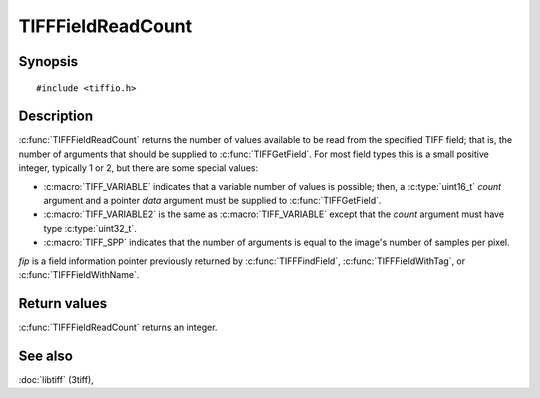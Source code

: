 TIFFFieldReadCount
==================

Synopsis
--------

.. highlight:: c

::

    #include <tiffio.h>

.. c:function:: int TIFFFieldReadCount(const TIFFField* fip)

Description
-----------

:c:func:`TIFFFieldReadCount` returns the number of values available to be read
from the specified TIFF field; that is, the number of arguments that should be
supplied to :c:func:`TIFFGetField`.  For most field types this is a small
positive integer, typically 1 or 2, but there are some special values:

* :c:macro:`TIFF_VARIABLE` indicates that a variable number of values is possible;
  then, a :c:type:`uint16_t` *count* argument and a pointer *data* argument must
  be supplied to :c:func:`TIFFGetField`.
* :c:macro:`TIFF_VARIABLE2` is the same as :c:macro:`TIFF_VARIABLE` except that
  the *count* argument must have type :c:type:`uint32_t`.
* :c:macro:`TIFF_SPP` indicates that the number of arguments is equal to the
  image's number of samples per pixel.

*fip* is a field information pointer previously returned by
:c:func:`TIFFFindField`, :c:func:`TIFFFieldWithTag`, or :c:func:`TIFFFieldWithName`.

Return values
-------------

:c:func:`TIFFFieldReadCount` returns an integer.

See also
--------

:doc:`libtiff` (3tiff),
